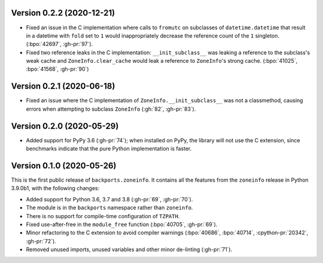 Version 0.2.2 (2020-12-21)
==========================

- Fixed an issue in the C implementation where calls to ``fromutc`` on
  subclasses of ``datetime.datetime`` that result in a datetime with ``fold``
  set to ``1`` would inappropriately decrease the reference count of the ``1``
  singleton. (:bpo:`42697`, :gh-pr:`97`).
- Fixed two reference leaks in the C implementation: ``__init_subclass__`` was
  leaking a reference to the subclass's weak cache and ``ZoneInfo.clear_cache``
  would leak a reference to ``ZoneInfo``'s strong cache. (:bpo:`41025`,
  :bpo:`41568`, :gh-pr:`90`)

Version 0.2.1 (2020-06-18)
==========================

- Fixed an issue where the C implementation of ``ZoneInfo.__init_subclass__``
  was not a classmethod, causing errors when attempting to subclass
  ``ZoneInfo`` (:gh:`82`, :gh-pr:`83`).


Version 0.2.0 (2020-05-29)
==========================

- Added support for PyPy 3.6 (:gh-pr:`74`); when installed on PyPy, the library
  will not use the C extension, since benchmarks indicate that the pure Python
  implementation is faster.


Version 0.1.0 (2020-05-26)
==========================

This is the first public release of ``backports.zoneinfo``. It contains all the
features from the ``zoneinfo`` release in Python 3.9.0b1, with the following
changes:

- Added support for Python 3.6, 3.7 and 3.8 (:gh-pr:`69`, :gh-pr:`70`).
- The module is in the ``backports`` namespace rather than ``zoneinfo``.
- There is no support for compile-time configuration of ``TZPATH``.
- Fixed use-after-free in the ``module_free`` function (:bpo:`40705`,
  :gh-pr:`69`).
- Minor refactoring to the C extension to avoid compiler warnings
  (:bpo:`40686`, :bpo:`40714`, :cpython-pr:`20342`, :gh-pr:`72`).
- Removed unused imports, unused variables and other minor de-linting
  (:gh-pr:`71`).

